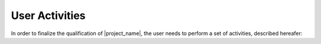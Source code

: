 ===============
User Activities
===============

In order to finalize the qualification of |project_name|, the user needs to
perform a set of activities, described hereafer:

.. qmlink::

   Qualification
   Usage
   Archiving

